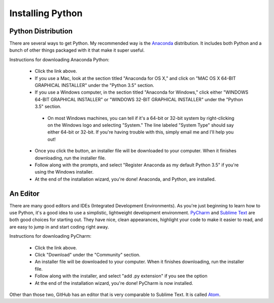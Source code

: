 Installing Python
=================

Python Distribution
^^^^^^^^^^^^^^^^^^^

There are several ways to get Python. My recommended way is the `Anaconda <https://www.continuum.io/downloads>`_ distribution. It includes both Python and a bunch of other things packaged with it that make it super useful.

Instructions for downloading Anaconda Python:

 - Click the link above.
 - If you use a Mac, look at the section titled "Anaconda for OS X," and click on "MAC OS X 64-BIT GRAPHICAL INSTALLER" under the "Python 3.5" section.
 - If you use a Windows computer, in the section titled "Anaconda for Windows," click either "WINDOWS 64-BIT GRAPHICAL INSTALLER" or "WINDOWS 32-BIT GRAPHICAL INSTALLER"  under the "Python 3.5" section.
  - On most Windows machines, you can tell if it's a 64-bit or 32-bit system by right-clicking on the Windows logo and selecting "System." The line labeled "System Type" should say either 64-bit or 32-bit. If you're having trouble with this, simply email me and I'll help you out!
 - Once you click the button, an installer file will be downloaded to your computer. When it finishes downloading, run the installer file.
 - Follow along with the prompts, and select "Register Anaconda as my default Python 3.5" if you're using the Windows installer.
 - At the end of the installation wizard, you're done! Anaconda, and Python, are installed.


An Editor
^^^^^^^^^

There are many good editors and IDEs (Integrated Development Environments). As you're just beginning to learn how to use Python, it's a good idea to use a simplistic, lightweight development environment. `PyCharm <https://www.jetbrains.com/pycharm/download/>`_ and `Sublime Text <https://sublimetext.com/>`_ are both good choices for starting out. They have nice, clean appearances, highlight your code to make it easier to read, and are easy to jump in and start coding right away.

Instructions for downloading PyCharm:

 - Click the link above.
 - Click "Download" under the "Community" section.
 - An installer file will be downloaded to your computer. When it finishes downloading, run the installer file.
 - Follow along with the installer, and select "add .py extension" if you see the option
 - At the end of the installation wizard, you're done! PyCharm is now installed.
 
 
 
Other than those two, GitHub has an editor that is very comparable to Sublime Text.  It is called `Atom <https://atom.io/>`_.